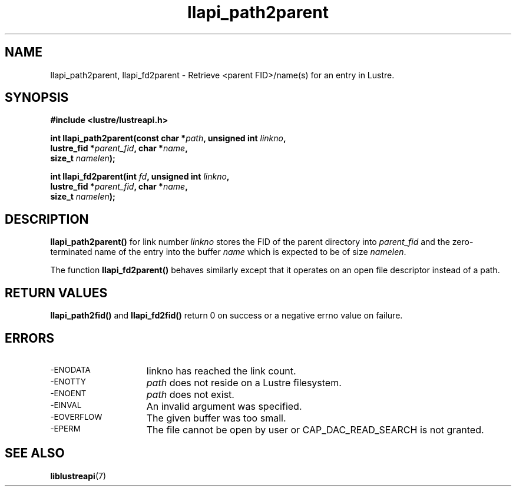 .TH llapi_path2parent 3 "2014 Oct 13" "Lustre User API"
.SH NAME
llapi_path2parent, llapi_fd2parent \- Retrieve <parent FID>/name(s) for an entry
in Lustre.
.SH SYNOPSIS
.nf
.B #include <lustre/lustreapi.h>
.PP
.BI "int llapi_path2parent(const char *" path ", unsigned int " linkno ","
.BI "                      lustre_fid *" parent_fid ", char *" name ","
.BI "                      size_t " namelen );

.BI "int llapi_fd2parent(int " fd ", unsigned int " linkno ","
.BI "                    lustre_fid *" parent_fid ", char *" name ","
.BI "                    size_t " namelen );
.sp
.fi
.SH DESCRIPTION
.PP
.BR llapi_path2parent()
for link number
.I linkno
stores the FID of the parent directory into
.I parent_fid
and the zero-terminated name of the entry into the buffer
.I name
which is expected to be of size
.IR namelen .

The function
.B llapi_fd2parent()
behaves similarly except that it operates on an open file descriptor
instead of a path.
.sp
.SH RETURN VALUES
.LP
.B llapi_path2fid()
and
.B llapi_fd2fid()
return 0 on success or a negative errno value on failure.
.SH ERRORS
.TP 15
.SM -ENODATA
linkno has reached the link count.
.TP
.SM -ENOTTY
.I path
does not reside on a Lustre filesystem.
.TP
.SM -ENOENT
.I path
does not exist.
.TP
.SM -EINVAL
An invalid argument was specified.
.TP
.SM -EOVERFLOW
The given buffer was too small.
.TP
.SM -EPERM
The file cannot be open by user or CAP_DAC_READ_SEARCH is not granted.
.SH "SEE ALSO"
.BR liblustreapi (7)
